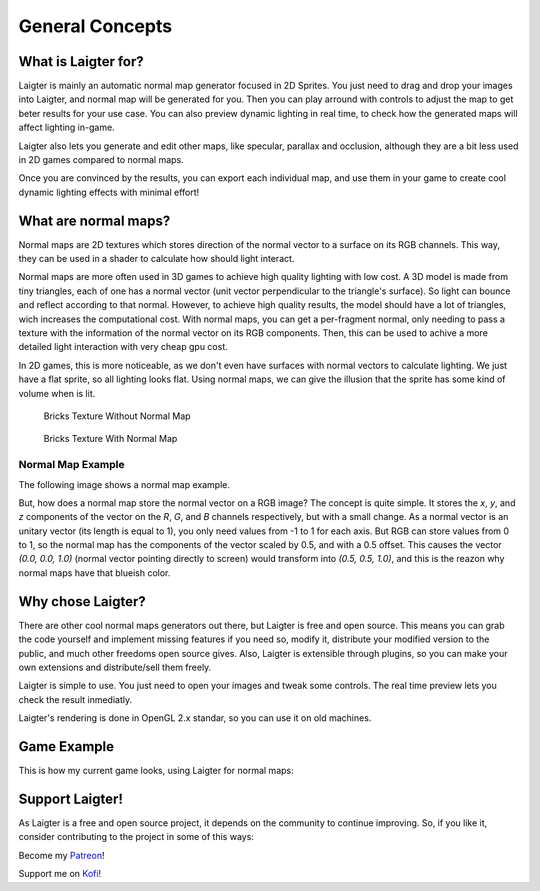 General Concepts
================

What is Laigter for?
--------------------

.. image:: img/MainWindow.png

Laigter is mainly an automatic normal map generator focused in 2D Sprites. You just
need to drag and drop your images into Laigter, and normal map will be generated
for you. Then you can play arround with controls to adjust the map to get beter
results for your use case. You can also preview dynamic lighting in real time, to
check how the generated maps will affect lighting in-game.

Laigter also lets you generate and edit other maps, like specular, parallax and
occlusion, although they are a bit less used in 2D games compared to normal maps.

Once you are convinced by the results, you can export each individual map, and use them in your game to create cool dynamic lighting effects with minimal effort!

What are normal maps?
---------------------

Normal maps are 2D textures which stores direction of the normal vector to a surface
on its RGB channels. This way, they can be used in a shader to calculate how should
light interact.

Normal maps are more often used in 3D games to achieve high quality lighting with low
cost. A 3D model is made from tiny triangles, each of one has a normal vector (unit
vector perpendicular to the triangle's surface). So light can bounce and reflect
according to that normal. However, to achieve high quality results, the model should have
a lot of triangles, wich increases the computational cost. With normal maps, you can
get a per-fragment normal, only needing to pass a texture with the information of the
normal vector on its RGB components. Then, this can be used to achive a more detailed
light interaction with very cheap gpu cost.

In 2D games, this is more noticeable, as we don't even have surfaces with normal
vectors to calculate lighting. We just have a flat sprite, so all lighting looks flat.
Using normal maps, we can give the illusion that the sprite has some kind of volume
when is lit.

.. figure:: img/BricksWithoutNormal.png
   :scale: 50 %

   Bricks Texture Without Normal Map


.. figure:: img/BricksWithNormal.png
   :scale: 50 %

   Bricks Texture With Normal Map

Normal Map Example
~~~~~~~~~~~~~~~~~~

The following image shows a normal map example.

.. image:: img/NormalMap.jpg
   :scale: 50 %

But, how does a normal map store the normal vector on a RGB image? The concept is
quite simple. It stores the *x*, *y*, and *z* components of the vector on the *R*,
*G*, and *B* channels respectively, but with a small change. As a normal vector is
an unitary vector (its length is equal to 1), you only need values from -1 to 1 for
each axis. But RGB can store values from 0 to 1, so the normal map has the components
of the vector scaled by 0.5, and with a 0.5 offset. This causes the vector
*(0.0, 0.0, 1.0)* (normal vector pointing directly to screen) would transform into
*(0.5, 0.5, 1.0)*, and this is the reazon why normal maps have that blueish color.

Why chose Laigter?
------------------

There are other cool normal maps generators out there, but Laigter is free and
open source. This means you can grab the code yourself and implement missing
features if you need so, modify it, distribute your modified version to the public,
and much other freedoms open source gives.
Also, Laigter is extensible through plugins, so you can make your own extensions
and distribute/sell them freely.

Laigter is simple to use. You just need to open your images and tweak some controls.
The real time preview lets you check the result inmediatly.

Laigter's rendering is done in OpenGL 2.x standar, so you can use it on old machines.

Game Example
------------

This is how my current game looks, using Laigter for normal maps:

.. image:: img/example.gif


Support Laigter!
----------------

As Laigter is a free and open source project, it depends on the community to
continue improving. So, if you like it, consider contributing to the project
in some of this ways:

Become my Patreon_!

Support me on Kofi_!

.. _Patreon: https://www.patreon.com/azagaya
.. _Kofi: https://ko-fi.com/azagayavj

